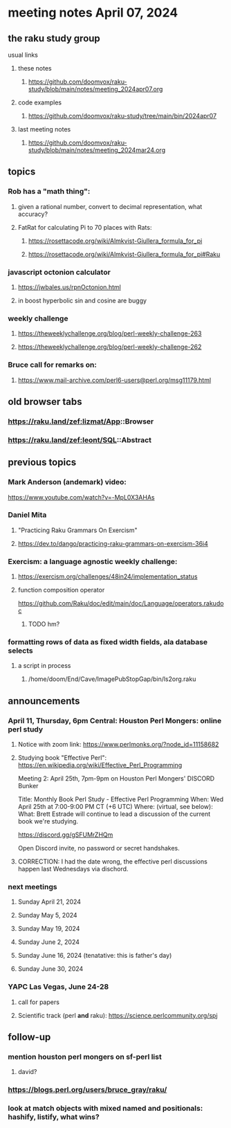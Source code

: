 * meeting notes April 07, 2024
** the raku study group
**** usual links
***** these notes
****** https://github.com/doomvox/raku-study/blob/main/notes/meeting_2024apr07.org

***** code examples
****** https://github.com/doomvox/raku-study/tree/main/bin/2024apr07

***** last meeting notes
****** https://github.com/doomvox/raku-study/blob/main/notes/meeting_2024mar24.org

** topics

*** Rob has a "math thing": 
**** given a rational number, convert to decimal representation, what accuracy?

**** FatRat for calculating Pi to 70 places with Rats:
***** https://rosettacode.org/wiki/Almkvist-Giullera_formula_for_pi
***** https://rosettacode.org/wiki/Almkvist-Giullera_formula_for_pi#Raku

*** javascript octonion calculator
**** https://jwbales.us/rpnOctonion.html
**** in boost hyperbolic sin and cosine are buggy

*** weekly challenge
**** https://theweeklychallenge.org/blog/perl-weekly-challenge-263
**** https://theweeklychallenge.org/blog/perl-weekly-challenge-262


*** Bruce call for remarks on:
**** https://www.mail-archive.com/perl6-users@perl.org/msg11179.html


** old browser tabs
*** https://raku.land/zef:lizmat/App::Browser
*** https://raku.land/zef:leont/SQL::Abstract

** previous topics

*** Mark Anderson (andemark) video:
https://www.youtube.com/watch?v=-MpL0X3AHAs


***  Daniel Mita
**** "Practicing Raku Grammars On Exercism"
**** https://dev.to/dango/practicing-raku-grammars-on-exercism-36i4

*** Exercism: a language agnostic weekly challenge:
**** https://exercism.org/challenges/48in24/implementation_status

**** function composition operator
https://github.com/Raku/doc/edit/main/doc/Language/operators.rakudoc
***** TODO hm?

*** formatting rows of data as fixed width fields, ala database selects
**** a script in process
***** /home/doom/End/Cave/ImagePubStopGap/bin/ls2org.raku




** announcements 

*** April 11, Thursday, 6pm Central: Houston Perl Mongers: online perl study
**** Notice with zoom link: https://www.perlmonks.org/?node_id=11158682
**** Studying book "Effective Perl": https://en.wikipedia.org/wiki/Effective_Perl_Programming

Meeting 2: April 25th, 7pm-9pm on Houston Perl Mongers' DISCORD Bunker

Title: Monthly Book Perl Study - Effective Perl Programming
When: Wed April 25th at 7:00-9:00 PM CT (+6 UTC)
Where: (virtual, see below):
What: Brett Estrade will continue to lead a discussion of the current book we're studying.

https://discord.gg/gSFUMrZHQm

Open Discord invite, no password or secret handshakes.

**** CORRECTION: I had the date wrong, the effective perl discussions happen last Wednesdays via dischord.


*** next meetings

**** Sunday April 21, 2024
**** Sunday May 5, 2024
**** Sunday May 19, 2024
**** Sunday June 2, 2024
**** Sunday June 16, 2024 (tenatative: this is father's day)
**** Sunday June 30, 2024

*** YAPC Las Vegas, June 24-28
**** call for papers 
**** Scientific track (perl *and* raku): https://science.perlcommunity.org/spj

** follow-up
*** mention houston perl mongers on sf-perl list
**** david?

*** https://blogs.perl.org/users/bruce_gray/raku/

*** look at match objects with mixed named and positionals: hashify, listify, what wins?

